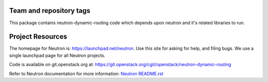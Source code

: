 Team and repository tags
========================

.. image:: http://governance.openstack.org/badges/neutron-dynamic-routing.svg
    :target: http://governance.openstack.org/reference/tags/index.html

.. Change things from this point on

This package contains neutron-dynamic-routing code which depends upon neutron
and it's related libraries to run.

Project Resources
=================

The homepage for Neutron is: https://launchpad.net/neutron.  Use this
site for asking for help, and filing bugs. We use a single launchpad
page for all Neutron projects.

Code is available on git.openstack.org at:
https://git.openstack.org/cgit/openstack/neutron-dynamic-routing

Refer to Neutron documentation for more information:
`Neutron README.rst <https://git.openstack.org/cgit/openstack/neutron/tree/README.rst>`_



